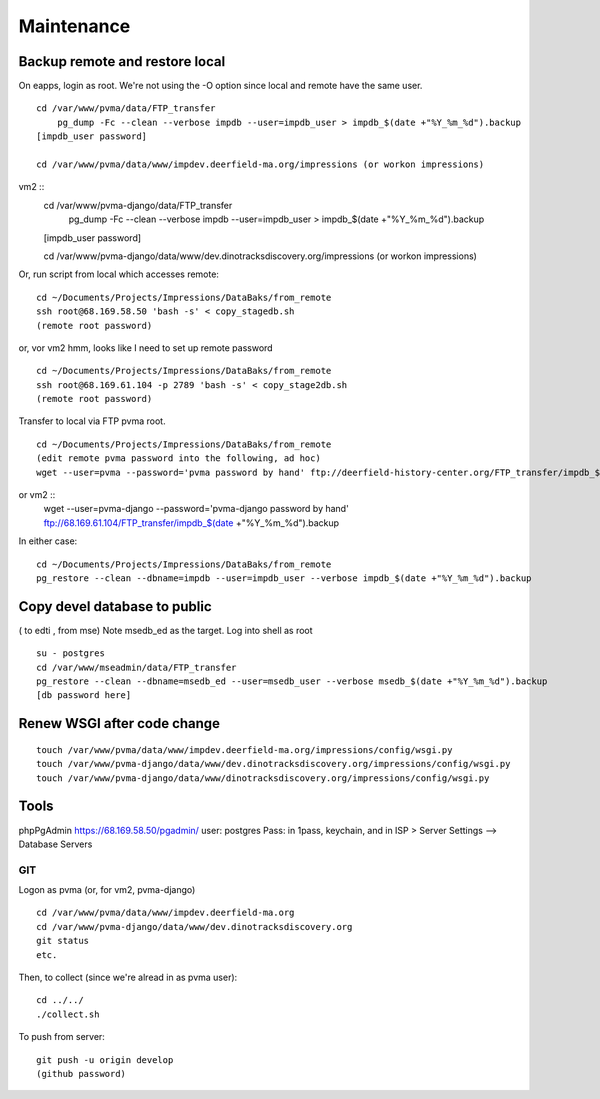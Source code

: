 Maintenance
===========

Backup remote and restore local
~~~~~~~~~~~~~~~~~~~~~~~~~~

On eapps, login as root. We're not using the -O option since local and remote have the same user.
::

    cd /var/www/pvma/data/FTP_transfer
	pg_dump -Fc --clean --verbose impdb --user=impdb_user > impdb_$(date +"%Y_%m_%d").backup
    [impdb_user password]
	
    cd /var/www/pvma/data/www/impdev.deerfield-ma.org/impressions (or workon impressions)
vm2 ::
    cd /var/www/pvma-django/data/FTP_transfer
	pg_dump -Fc --clean --verbose impdb --user=impdb_user > impdb_$(date +"%Y_%m_%d").backup
    [impdb_user password]
	
    cd /var/www/pvma-django/data/www/dev.dinotracksdiscovery.org/impressions (or workon impressions)

Or, run script from local which accesses remote:
:: 
	cd ~/Documents/Projects/Impressions/DataBaks/from_remote
	ssh root@68.169.58.50 'bash -s' < copy_stagedb.sh
	(remote root password)
or, vor vm2 
hmm, looks like I need to set up remote password
::
	cd ~/Documents/Projects/Impressions/DataBaks/from_remote
	ssh root@68.169.61.104 -p 2789 'bash -s' < copy_stage2db.sh
	(remote root password)

Transfer to local via FTP pvma root.
::
	cd ~/Documents/Projects/Impressions/DataBaks/from_remote
	(edit remote pvma password into the following, ad hoc)
	wget --user=pvma --password='pvma password by hand' ftp://deerfield-history-center.org/FTP_transfer/impdb_$(date +"%Y_%m_%d").backup
or vm2 ::
	wget --user=pvma-django --password='pvma-django password by hand' ftp://68.169.61.104/FTP_transfer/impdb_$(date +"%Y_%m_%d").backup

In either case:
::
	cd ~/Documents/Projects/Impressions/DataBaks/from_remote
	pg_restore --clean --dbname=impdb --user=impdb_user --verbose impdb_$(date +"%Y_%m_%d").backup

Copy devel database to public
~~~~~~~~~~~~~~~~~~~
( to edti , from mse)
Note msedb_ed as the target.
Log into shell as root
::

	su - postgres
	cd /var/www/mseadmin/data/FTP_transfer
	pg_restore --clean --dbname=msedb_ed --user=msedb_user --verbose msedb_$(date +"%Y_%m_%d").backup
	[db password here]


Renew WSGI after code change
~~~~~~~~~~~~~~~~~~~~~~~
::

	touch /var/www/pvma/data/www/impdev.deerfield-ma.org/impressions/config/wsgi.py
	touch /var/www/pvma-django/data/www/dev.dinotracksdiscovery.org/impressions/config/wsgi.py
	touch /var/www/pvma-django/data/www/dinotracksdiscovery.org/impressions/config/wsgi.py

Tools
~~~~~~~~~
phpPgAdmin
https://68.169.58.50/pgadmin/
user: postgres
Pass: in 1pass, keychain, and in ISP > Server Settings --> Database Servers


GIT
----

Logon as pvma (or, for vm2, pvma-django)
::
	cd /var/www/pvma/data/www/impdev.deerfield-ma.org
	cd /var/www/pvma-django/data/www/dev.dinotracksdiscovery.org
	git status
	etc.

Then, to collect (since we're alread in as pvma user):
::
	cd ../../
	./collect.sh

To push from server:
::
	git push -u origin develop
	(github password)
